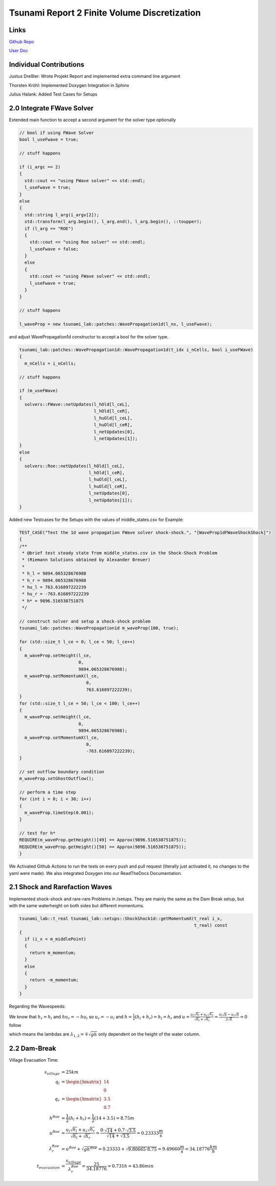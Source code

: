 Tsunami Report 2 Finite Volume Discretization
=============================================

Links
-----

`Github Repo <https://github.com/Minutenreis/tsunami_lab>`_

`User Doc <https://tsunami-lab.readthedocs.io/en/latest/>`_

Individual Contributions
------------------------

Justus Dreßler: Wrote Projekt Report and implemented extra command line argument

Thorsten Kröhl: Implemented Doxygen Integration in Sphinx

Julius Halank: Added Test Cases for Setups

2.0 Integrate FWave Solver
--------------------------

Extended main function to accept a second argument for the solver type optionally

.. code:: c++

    // bool if using FWave Solver
    bool l_useFwave = true;

    // stuff happens

    if (i_argc == 2)
    {
      std::cout << "using FWave solver" << std::endl;
      l_useFwave = true;
    }
    else
    {
      std::string l_arg(i_argv[2]);
      std::transform(l_arg.begin(), l_arg.end(), l_arg.begin(), ::toupper);
      if (l_arg == "ROE")
      {
        std::cout << "using Roe solver" << std::endl;
        l_useFwave = false;
      }
      else
      {
        std::cout << "using FWave solver" << std::endl;
        l_useFwave = true;
      }
    }

    // stuff happens

    l_waveProp = new tsunami_lab::patches::WavePropagation1d(l_nx, l_useFwave);

and adjust WavePropagation1d constructor to accept a bool for the solver type.

.. code:: c++

    tsunami_lab::patches::WavePropagation1d::WavePropagation1d(t_idx i_nCells, bool i_useFWave)
    {
      m_nCells = i_nCells;

    // stuff happens

    if (m_useFWave)
    {
      solvers::FWave::netUpdates(l_hOld[l_ceL],
                                 l_hOld[l_ceR],
                                 l_huOld[l_ceL],
                                 l_huOld[l_ceR],
                                 l_netUpdates[0],
                                 l_netUpdates[1]);
    }
    else
    {
      solvers::Roe::netUpdates(l_hOld[l_ceL],
                               l_hOld[l_ceR],
                               l_huOld[l_ceL],
                               l_huOld[l_ceR],
                               l_netUpdates[0],
                               l_netUpdates[1]);
    }

Added new Testcases for the Setups with the values of middle_states.csv for Example:

.. code:: c++

  TEST_CASE("Test the 1d wave propagation FWave solver shock-shock.", "[WaveProp1dFWaveShockShock]")
  {
  /**
   * @brief test steady state from middle_states.csv in the Shock-Shock Problem
   * (Riemann Solutions obtained by Alexander Breuer)
   *
   * h_l = 9894.065328676988
   * h_r = 9894.065328676988
   * hu_l = 763.616897222239
   * hu_r = -763.616897222239
   * h* = 9896.516538751875
   */

  // construct solver and setup a shock-shock problem
  tsunami_lab::patches::WavePropagation1d m_waveProp(100, true);

  for (std::size_t l_ce = 0; l_ce < 50; l_ce++)
  {
    m_waveProp.setHeight(l_ce,
                         0,
                         9894.065328676988);
    m_waveProp.setMomentumX(l_ce,
                            0,
                            763.616897222239);
  }
  for (std::size_t l_ce = 50; l_ce < 100; l_ce++)
  {
    m_waveProp.setHeight(l_ce,
                         0,
                         9894.065328676988);
    m_waveProp.setMomentumX(l_ce,
                            0,
                            -763.616897222239);
  }

  // set outflow boundary condition
  m_waveProp.setGhostOutflow();

  // perform a time step
  for (int i = 0; i < 30; i++)
  {
    m_waveProp.timeStep(0.001);
  }

  // test for h*
  REQUIRE(m_waveProp.getHeight()[49] == Approx(9896.516538751875));
  REQUIRE(m_waveProp.getHeight()[50] == Approx(9896.516538751875));
  }

We Activated Github Actions to run the tests on every push and pull request (literally just activated it, no changes to the yaml were made).
We also integrated Doxygen into our ReadTheDocs Documentation.

2.1 Shock and Rarefaction Waves
-------------------------------

Implemented shock-shock and rare-rare Problems in /setups.
They are mainly the same as the Dam Break setup, but with the same waterheight on both sides but different momentums.

.. code:: c++

  tsunami_lab::t_real tsunami_lab::setups::ShockShock1d::getMomentumX(t_real i_x,
                                                                      t_real) const
  {
    if (i_x < m_middlePoint)
    {
      return m_momentum;
    }
    else
    {
      return -m_momentum;
    }
  } 

Regarding the Wavespeeds:

We know that :math:`h_r = h_l` and :math:`hu_r = -hu_l` so :math:`u_r = -u_l` and :math:`h = \frac{1}{2}(h_l+h_r) = h_l = h_r`  and
:math:`u = \frac{u_l \sqrt{h_l} + u_r \sqrt{h_r}}{\sqrt{h_l}+\sqrt{h_r}} = \frac{u_l \sqrt{h} - u_l \sqrt{h}}{2\sqrt{h}} = 0` follow

which means the lambdas are :math:`\lambda_{1,2} = \mp \sqrt{gh}` only dependent on the height of the water column.

2.2 Dam-Break
-------------

..
  TODO Impact of Waterheights and Particle Velocity in the river

Village Evacuation Time:

.. math::

  s_{village} &= 25km \\
  q_l &= \begin{bmatrix} 14 \\ 0 \end{bmatrix}\\
  q_r &= \begin{bmatrix} 3.5 \\ 0.7 \end{bmatrix}\\
  h^{Roe} &= \frac{1}{2} (h_l + h_r) = \frac{1}{2} (14 + 3.5) = 8.75 m \\
  u^{Roe} &= \frac{u_l \sqrt{h_l} + u_r \sqrt{h_r}}{\sqrt{h_l}+\sqrt{h_r}} = \frac{0 \cdot \sqrt{14} + 0.7 \cdot \sqrt{3.5}}{\sqrt{14}+\sqrt{3.5}} = 0.23333 \frac{m}{s}\\
  \lambda_r^{Roe} &= u^{Roe} + \sqrt{gh^{Roe}} = 0.23333 + \sqrt{9.80665 \cdot 8.75} = 9.49660 \frac{m}{s} = 34.18776 \frac{km}{h} \\	
  t_{evacuation} &= \frac{s_{village}}{\lambda_r^{Roe}} = \frac{25}{34.18776} = 0.731 h = 43.86 min